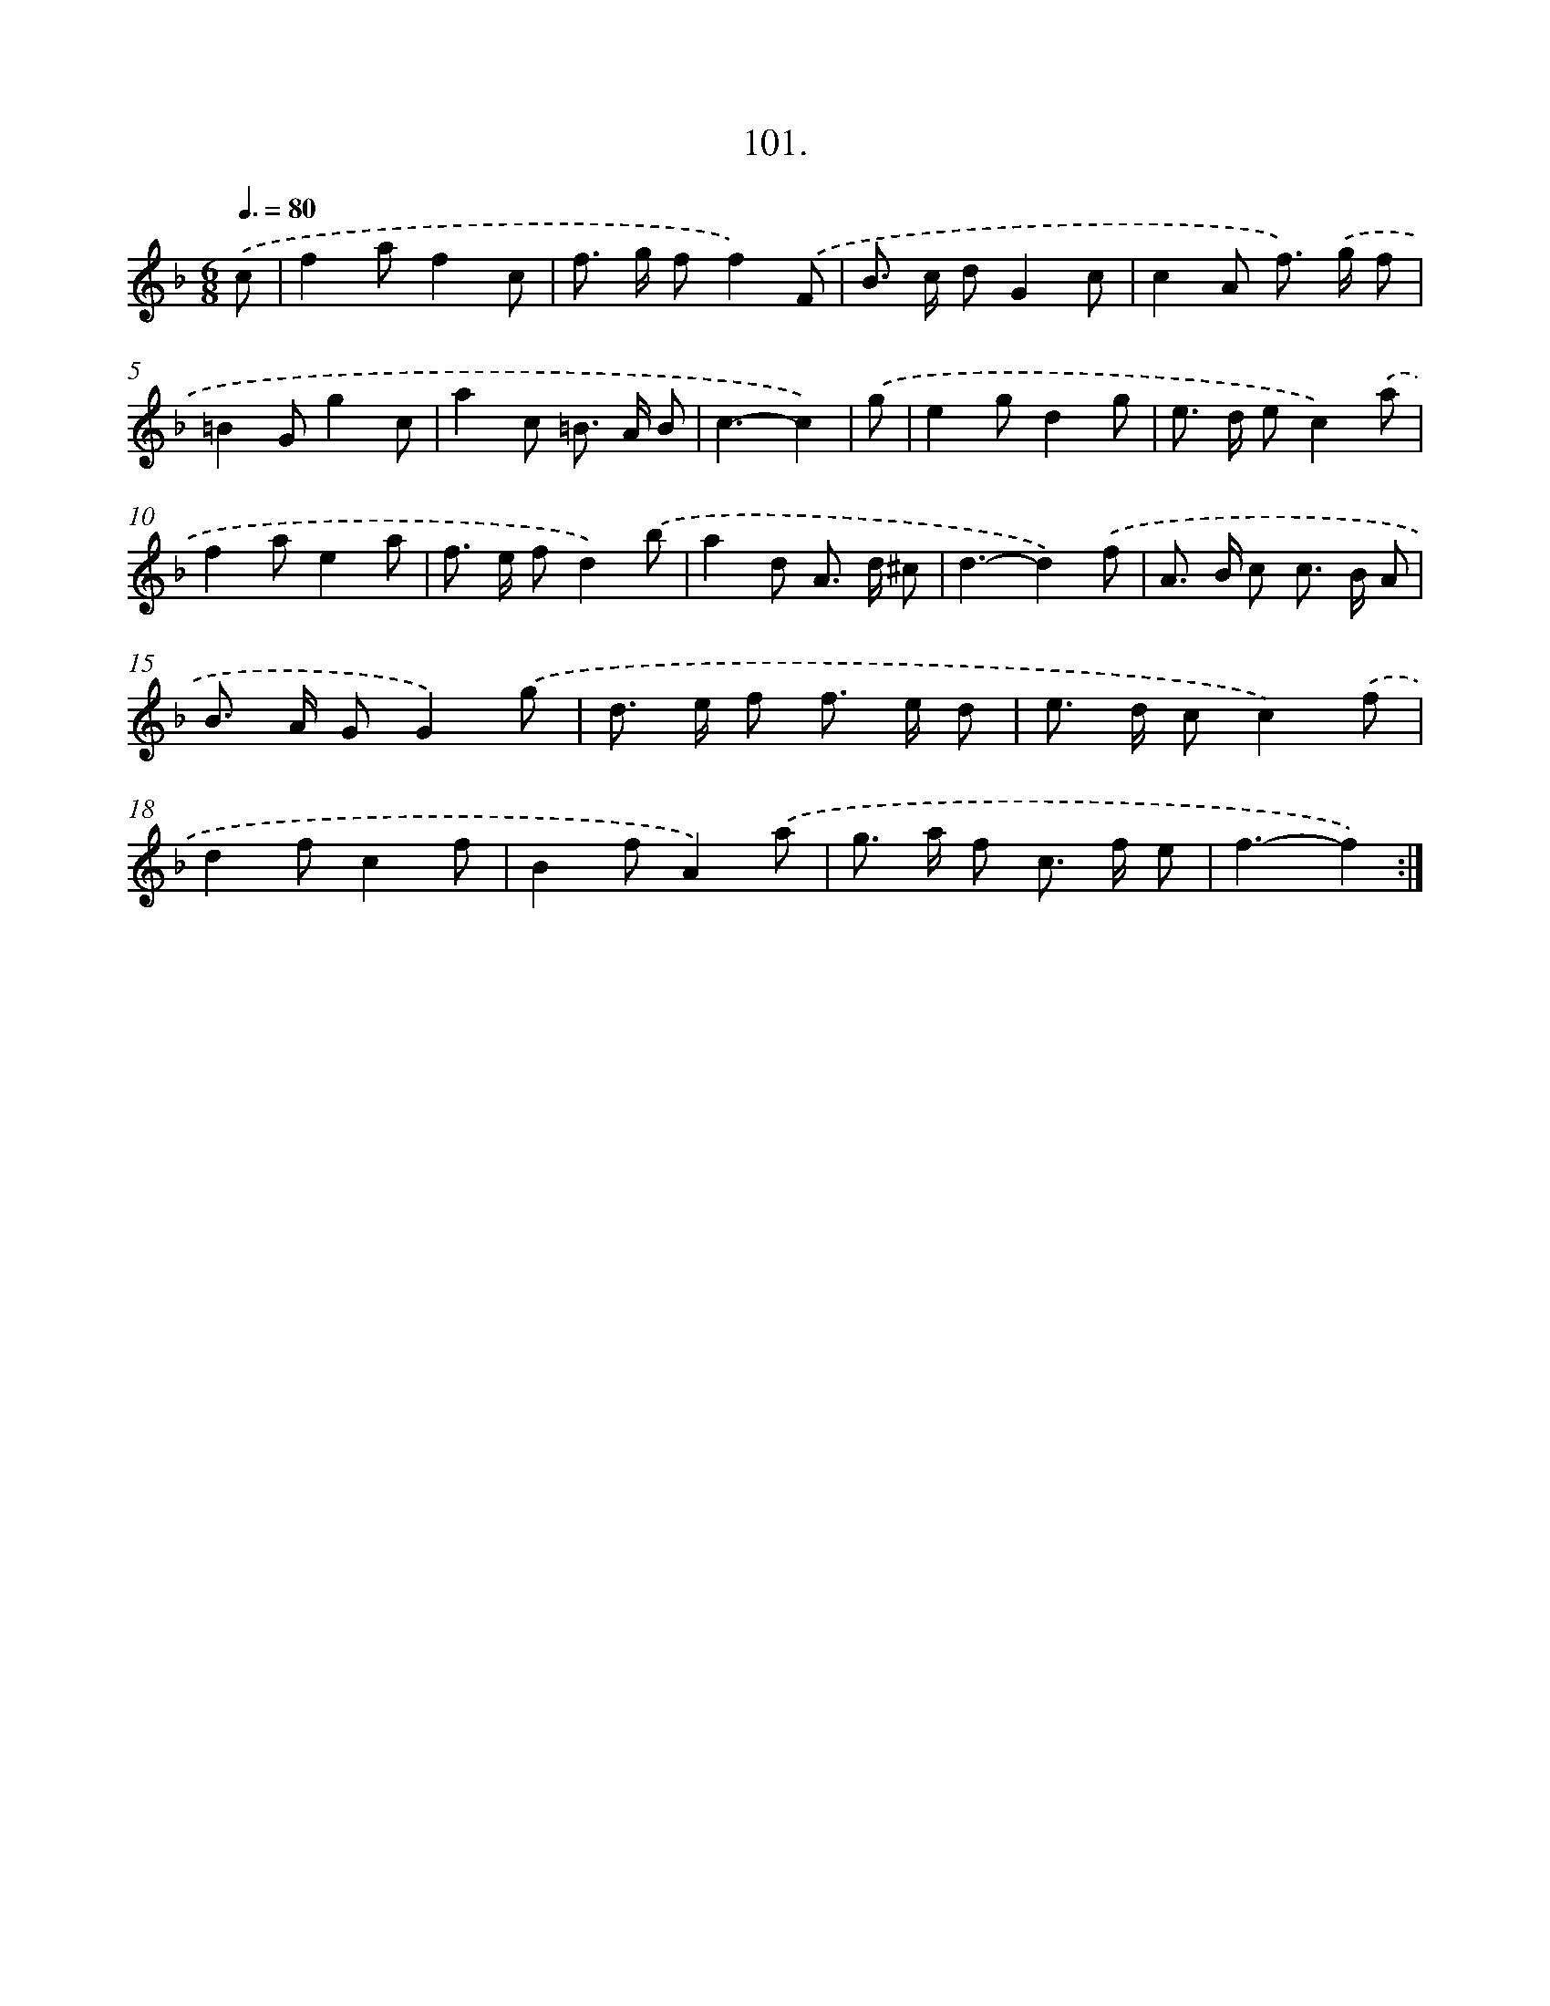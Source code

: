 X: 14490
T: 101.
%%abc-version 2.0
%%abcx-abcm2ps-target-version 5.9.1 (29 Sep 2008)
%%abc-creator hum2abc beta
%%abcx-conversion-date 2018/11/01 14:37:44
%%humdrum-veritas 3512830789
%%humdrum-veritas-data 3756241743
%%continueall 1
%%barnumbers 0
L: 1/8
M: 6/8
Q: 3/8=80
K: F clef=treble
.('c [I:setbarnb 1]|
f2af2c |
f> g ff2).('F |
B> c dG2c |
c2A f>) .('g f |
=B2Gg2c |
a2c =B> A B |
c3-c2) |
.('g [I:setbarnb 8]|
e2gd2g |
e> d ec2).('a |
f2ae2a |
f> e fd2).('b |
a2d A> d ^c |
d3-d2).('f |
A> B c c> B A |
B> A GG2).('g |
d> e f f> e d |
e> d cc2).('f |
d2fc2f |
B2fA2).('a |
g> a f c> f e |
f3-f2) :|]
